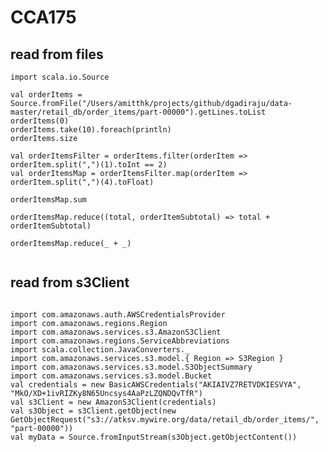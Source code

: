 * CCA175

** read from files

#+BEGIN_SRC 
import scala.io.Source

val orderItems = Source.fromFile("/Users/amitthk/projects/github/dgadiraju/data-master/retail_db/order_items/part-00000").getLines.toList
orderItems(0)
orderItems.take(10).foreach(println)
orderItems.size

val orderItemsFilter = orderItems.filter(orderItem => orderItem.split(",")(1).toInt == 2)
val orderItemsMap = orderItemsFilter.map(orderItem => orderItem.split(",")(4).toFloat)

orderItemsMap.sum

orderItemsMap.reduce((total, orderItemSubtotal) => total + orderItemSubtotal)

orderItemsMap.reduce(_ + _)

#+END_SRC

** read from s3Client
#+BEGIN_SRC 

import com.amazonaws.auth.AWSCredentialsProvider
import com.amazonaws.regions.Region
import com.amazonaws.services.s3.AmazonS3Client
import com.amazonaws.regions.ServiceAbbreviations
import scala.collection.JavaConverters._
import com.amazonaws.services.s3.model.{ Region => S3Region }
import com.amazonaws.services.s3.model.S3ObjectSummary
import com.amazonaws.services.s3.model.Bucket
val credentials = new BasicAWSCredentials("AKIAIVZ7RETVDKIESVYA", "MkO/XD+1ivRIZKy8N65Uncsys4AaPzLZQNDQvTfR")
val s3Client = new AmazonS3Client(credentials)
val s3Object = s3Client.getObject(new GetObjectRequest("s3://atksv.mywire.org/data/retail_db/order_items/", "part-00000"))
val myData = Source.fromInputStream(s3Object.getObjectContent())

#+END_SRC

